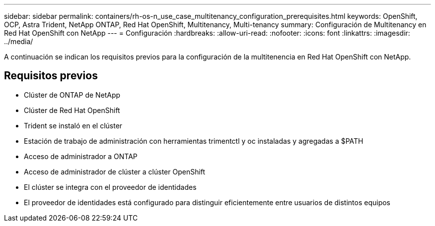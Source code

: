 ---
sidebar: sidebar 
permalink: containers/rh-os-n_use_case_multitenancy_configuration_prerequisites.html 
keywords: OpenShift, OCP, Astra Trident, NetApp ONTAP, Red Hat OpenShift, Multitenancy, Multi-tenancy 
summary: Configuración de Multitenancy en Red Hat OpenShift con NetApp 
---
= Configuración
:hardbreaks:
:allow-uri-read: 
:nofooter: 
:icons: font
:linkattrs: 
:imagesdir: ../media/


[role="lead"]
A continuación se indican los requisitos previos para la configuración de la multitenencia en Red Hat OpenShift con NetApp.



== Requisitos previos

* Clúster de ONTAP de NetApp
* Clúster de Red Hat OpenShift
* Trident se instaló en el clúster
* Estación de trabajo de administración con herramientas trimentctl y oc instaladas y agregadas a $PATH
* Acceso de administrador a ONTAP
* Acceso de administrador de clúster a clúster OpenShift
* El clúster se integra con el proveedor de identidades
* El proveedor de identidades está configurado para distinguir eficientemente entre usuarios de distintos equipos


